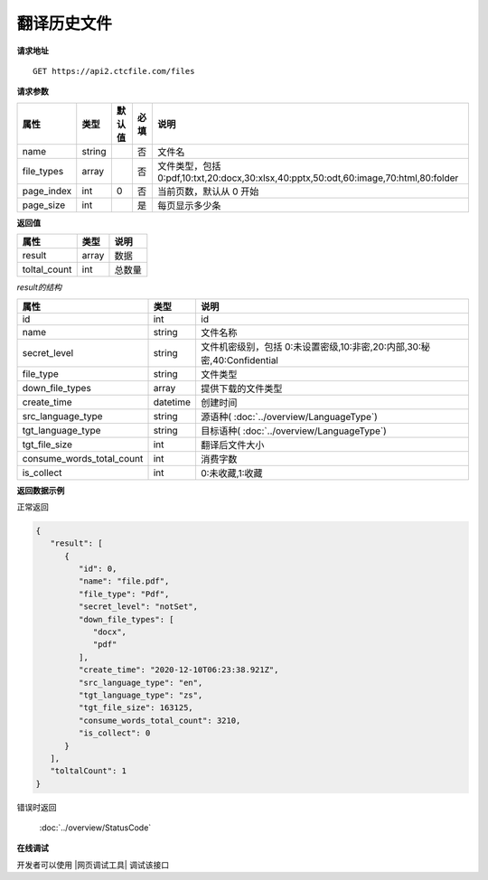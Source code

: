 **翻译历史文件**
=================

**请求地址**

::

   GET https://api2.ctcfile.com/files

**请求参数**

=========== ====== ====== ==== =====================================================================================
属性        类型   默认值 必填 说明
=========== ====== ====== ==== =====================================================================================
name        string        否   文件名
file_types  array         否   文件类型，包括 0:pdf,10:txt,20:docx,30:xlsx,40:pptx,50:odt,60:image,70:html,80:folder
page_index   int    0      否   当前页数，默认从 0 开始
page_size    int           是   每页显示多少条
=========== ====== ====== ==== =====================================================================================

**返回值**

============ ====== ====================================
属性         类型   说明
============ ====== ====================================
result       array  数据
toltal_count int    总数量
============ ====== ====================================

*result的结构*

============================ ========= ====================================
属性                         类型      说明
============================ ========= ====================================
id                           int       id
name                         string    文件名称
secret_level                 string    文件机密级别，包括 0:未设置密级,10:非密,20:内部,30:秘密,40:Confidential
file_type                    string    文件类型
down_file_types              array     提供下载的文件类型
create_time                  datetime  创建时间
src_language_type            string    源语种( :doc:`../overview/LanguageType`)
tgt_language_type            string    目标语种( :doc:`../overview/LanguageType`)
tgt_file_size                int       翻译后文件大小
consume_words_total_count    int       消费字数
is_collect                   int       0:未收藏,1:收藏
============================ ========= ====================================


**返回数据示例**

正常返回

.. code:: json


   {
      "result": [
         {
            "id": 0,
            "name": "file.pdf",
            "file_type": "Pdf",
            "secret_level": "notSet",
            "down_file_types": [
               "docx",
               "pdf"
            ],
            "create_time": "2020-12-10T06:23:38.921Z",
            "src_language_type": "en",
            "tgt_language_type": "zs",
            "tgt_file_size": 163125,
            "consume_words_total_count": 3210,
            "is_collect": 0
         }
      ],
      "toltalCount": 1
   }

错误时返回

   :doc:`../overview/StatusCode`

**在线调试**

开发者可以使用 |网页调试工具| 调试该接口

.. |网页调试工具| raw:: html
 
   <a href="https://api2.ctcfile.com/swagger/index.html#/%E6%96%87%E4%BB%B6%E6%8E%A5%E5%8F%A3/get_files" target="_blank">网页调试工具</a>